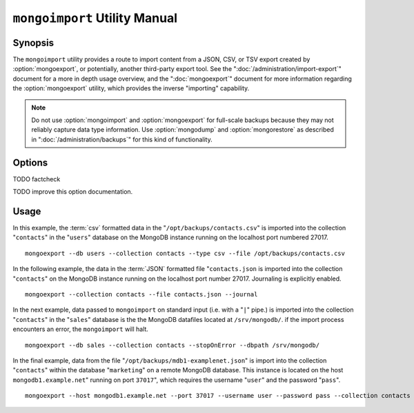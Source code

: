 ==============================
``mongoimport`` Utility Manual
==============================

.. default-domain:: mongodb

Synopsis
--------

The ``mongoimport`` utility provides a route to import content from a
JSON, CSV, or TSV export created by :option:`mongoexport`, or
potentially, another third-party export tool. See the
":doc:`/administration/import-export`" document for a more in depth
usage overview, and the ":doc:`mongoexport`" document for more
information regarding the :option:`mongoexport` utility, which
provides the inverse "importing" capability.

.. note::

   Do not use :option:`mongoimport` and :option:`mongoexport` for
   full-scale backups because they may not reliably capture data type
   information. Use :option:`mongodump` and :option:`mongorestore` as
   described in ":doc:`/administration/backups`" for this kind of
   functionality.

Options
-------

.. program:: mongoimport

.. option:: --help

   Returns a basic help and usage text.

.. option:: --verbose, -v

   Increases the amount of internal reporting returned on the command
   line. Increase the verbosity with the ``-v`` form by including
   the option multiple times, (e.g. ``-vvvvv``.)

.. option:: --version

   Returns the version of the :option:`mongoimport` utility.

.. option:: --host <hostname><:port>

   Specifies a resolvable hostname for the ``mongod`` to which you
   want to restore the database. By default ``mongoimport`` will
   attempt to connect to a MongoDB process ruining on the localhost
   port number 27017.

   Optionally, specify a port number to connect a MongboDB instance
   running on a port other than 27017.

   To connect to a replica set, use the ``--host`` argument with a
   setname, followed by a slash and a comma separated list of host and
   port names. The ``mongo`` utility will, given the seed of at least
   one connected set member, connect to primary node of that set. this
   option would resemble: ::

        --host repl0 mongo0.example.net,mongo0.example.net,27018,mongo1.example.net,mongo2.example.net

   You can always connect directly to a single MongoDB instance by
   specifying the host and port number directly.

.. option:: --port <port>

   Specifies the port number, if the MongoDB instance is not running on
   the standard port. (i.e. ``27017``) You may also specify a port
   number using the :option:`mongoimport --host` command.

.. option:: --ipv6

   Enables IPv6 support to allow ``mongoimport`` to connect to the
   MongoDB instance using IPv6 connectivity. IPv6 support is disabled
   by default in the ``mongoimport`` utility.

.. option:: --username <username>, -u <username>

   Specifies a username to authenticate to the MongoDB instance, if your
   database requires authentication. Use in conjunction with the
   :option:`mongoimport --password` option to supply a password.

.. option:: --password [password]

   Specifies a password to authenticate to the MongoDB instance. Use
   in conjunction with the :option:`mongoimport --username` option to
   supply a username.

.. option:: --dbpath [path]

   Specifies the directory of the MongoDB data files. If used, the
   :option:`--dbpath <mongoimport --dbpath>` option enables
   :option:`mongoimport` to attach directly to local data files and
   insert the data without the :option:`mongod`. To run with
   ``--dbpath``, :option:`mongorestore` needs to lock access to the
   data directory: as a result, no :option:`mongod` can access the
   same path while the process runs.

.. option:: --directoryperdb

   Use the :option:`--directoryperdb` in conjunction with the
   corresponding option to :option:`mongod`, which allows
   :option:`mongoimport` to import data into MongoDB instances where
   each database is located in a distinct directory on the disk. This
   option is only relevant when specifying the :option:`--dbpath`
   option.

.. option:: --journal

   Enables journaling for all :option:`mongoimport` operations.

.. option:: --db [db], -d [db]

   Use the ``--db`` option to specify a database for :option:`mongoimport`
   to restore data. If you do not specify a "``[db]``", new databases will be
   created corresponding to the databases where the data originated
   and data may be overwritten. Use this option to restore data into a
   MongoDB instance that already has data, or to restore only some
   data in the specified backup.

TODO factcheck

.. option:: --collection [collection], -c [collection]

   Use the :option:`--collection` option to specify a collection for
   :option:`mongorestore` to restore. If you do not specify a
   "``[collection]``", all collections will be restored or
   created. Existing data may be overwritten. Use this option to
   restore data into a MongoDB instance that already has data, or to
   restore only some data in the specified imported data set.

.. option:: --fields [field1[,filed2]], -f [field1[,filed2]]

   Specify a field or number fields to *import* from the data
   export. All other fields present in the export will be *excluded*
   during importation. Comma separate a list of fields to limit the
   fields imported.

.. option:: --fieldFile [filename]

   As an alternative to ":option:`mongoimport --fields`" the
   ``--fieldFile`` option allows you to specify a file
   (e.g. ``[file]```) to hold a list of field names to specify a list
   of fields to *include* in the export. All other fields will be
   *excluded* from the export. Place one field per line.

.. option:: --ignoreBlanks

   In :term:`csv` and :term:`tsv` exports, ignore empty fields. If not
   specified, fields without values will be created in imported
   documents.

.. option:: --type [json|csv|tsv]

   Declare the type of export format to be processed and imported. The
   default format is :term:`JSON`, but it's possible to import
   :term:`csv` and :term:`tsv` files.

.. option:: --file [filename]

   Specify the location of a file containing the data to import. If
   not file is specified, then data is read from standard input
   (e.g. "stdin.")

.. option:: --drop

   Modifies the importation procedure so that every collection is
   dropped from the target database before restoring the collection
   from the dumped backup.

.. option:: --headerline

   If using ":option:`--type csv <mongoimport --type>`" or
   ":option:`--type tsv <mongoimport --type>`," use the first line as
   field names. Otherwise, :option:`mongoimport` will import the first
   line as a distinct document.

.. option:: --upsert

   Modifies the import process to update existing objects in the
   database if they match an imported object, while inserting all
   other objects.

.. option:: --upsertFields [field1[,filed2]]

   Specifies a list of fields for the query portion of the
   :term:`upsert`.

TODO improve this option documentation.

.. option:: --stopOnError

   Forces ``mongoimport`` to cease operation following after
   encountering the first error rather than continuing to import
   despite errors.

.. option:: --jsonArray

   Accept import of data expressed with multiple MongoDB document
   within a single :term:`JSON` array.

   Use in conjunction with :option:`mongoexport --jsonArray` to
   import data written as a single :term:`JSON` array. Limited to
   imports of 4 MB or smaller.

Usage
-----

In this example, the :term:`csv` formatted data in the
"``/opt/backups/contacts.csv``" is imported into the collection
"``contacts``" in the "``users``" database on the MongoDB instance
running on the localhost port numbered 27017. ::

     mongoexport --db users --collection contacts --type csv --file /opt/backups/contacts.csv

In the following example, the data in the :term:`JSON` formatted file
"``contacts.json`` is imported into the collection "``contacts``" on
the MongoDB instance running on the localhost port
number 27017. Journaling is explicitly enabled. ::

     mongoexport --collection contacts --file contacts.json --journal

In the next example, data passed to ``mongoimport`` on standard input
(i.e. with a "``|``" pipe.) is imported into the collection
"``contacts``" in the "``sales``" database is the the MongoDB
datafiles located at ``/srv/mongodb/``. if the import process
encounters an error, the ``mongoimport`` will halt. ::

     mongoexport --db sales --collection contacts --stopOnError --dbpath /srv/mongodb/

In the final example, data from the file
"``/opt/backups/mdb1-examplenet.json``" is import into the collection
"``contacts``" within the database "``marketing``" on a remote MongoDB
database. This instance is located on the host
``mongodb1.example.net``" running on port ``37017``", which requires
the username "``user``" and the password "``pass``". ::

     mongoexport --host mongodb1.example.net --port 37017 --username user --password pass --collection contacts --db marketing --file /opt/backups/mdb1-examplenet.json
